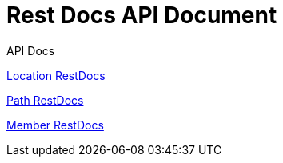 = Rest Docs API Document
:doctype: book
:icons: font
:source-highlighter: highlightjs
:toc: left
:toclevels: 2
:sectlinks:
:operation-http-request-title: Example Request
:operation-http-response-title: Example Response
:default-path: https://seeyouthere.o-r.kr/api/docs

.API Docs

link:{default-path}/location[Location RestDocs]

link:{default-path}/path[Path RestDocs]

link:{default-path}member[Member RestDocs]